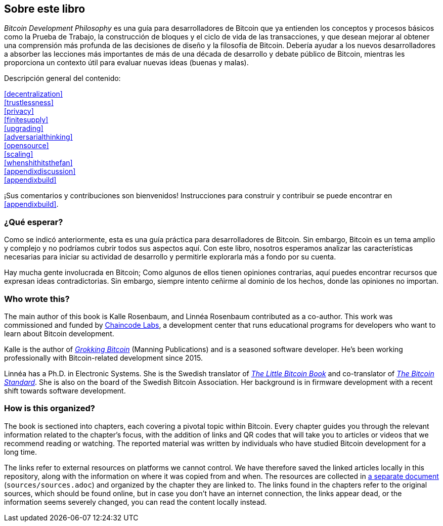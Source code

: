 == Sobre este libro

_Bitcoin Development Philosophy_ es una guía para desarrolladores de Bitcoin que ya entienden los conceptos y procesos básicos como la Prueba de Trabajo, la construcción de bloques y el ciclo de vida de las transacciones, y que desean mejorar al obtener una comprensión más profunda de las decisiones de diseño y la filosofía de Bitcoin. Debería ayudar a los nuevos desarrolladores a absorber las lecciones más importantes de más de una década de desarrollo y debate público de Bitcoin, mientras les proporciona un contexto útil para evaluar nuevas ideas (buenas y malas).

Descripción general del contenido:

:oldstyle: {xrefstyle}
:xrefstyle: full
<<decentralization>>::
<<trustlessness>>::
<<privacy>>::
<<finitesupply>>::
<<upgrading>>::
<<adversarialthinking>>::
<<opensource>>::
<<scaling>>::
<<whenshithitsthefan>>::
<<appendixdiscussion>>::
<<appendixbuild>>:: {empty}

:xrefstyle: {oldstyle}

¡Sus comentarios y contribuciones son bienvenidos! Instrucciones para
construir y contribuir se puede encontrar en <<appendixbuild>>.

=== ¿Qué esperar?

Como se indicó anteriormente, esta es una guía práctica para desarrolladores de Bitcoin. Sin embargo, Bitcoin es un tema amplio y complejo y no podríamos cubrir todos sus aspectos aquí. Con este libro, nosotros 
esperamos analizar las características necesarias para iniciar su actividad de desarrollo y permitirle explorarla más a fondo por su cuenta.

Hay mucha gente involucrada en Bitcoin; Como algunos de ellos tienen opiniones contrarias, aquí puedes encontrar
recursos que expresan ideas contradictorias. Sin embargo, siempre
intento ceñirme al dominio de los hechos, donde las opiniones no importan.

=== Who wrote this?

The main author of this book is Kalle Rosenbaum, and Linnéa Rosenbaum contributed as a co-author. This work
was commissioned and funded by https://learning.chaincode.com/[Chaincode Labs], a development center that runs educational
programs for developers who want to learn about Bitcoin development.

Kalle is the author of https://rosenbaum.se/book/[_Grokking Bitcoin_] (Manning Publications) and is a 
seasoned software developer. He's been working professionally with Bitcoin-related development since 
2015.

Linnéa has a Ph.D. in Electronic Systems. She is the Swedish translator of https://konsensus.network/product/lilla-boken-om-bitcoin/[_The Little Bitcoin Book_] and co-translator of https://konsensus.network/product/sverige-bitcoinstandarden/[_The Bitcoin Standard_].  She is also on the board of the Swedish Bitcoin Association. Her background is in firmware development with a recent shift towards software development.



=== How is this organized?

The book is sectioned into chapters, each covering a pivotal topic within Bitcoin. Every
chapter guides you through the relevant information related to the chapter's focus, with the addition of links and QR codes that will take you to articles or
videos that we recommend reading or watching. The reported material was written by individuals who have
studied Bitcoin development for a long time.

The links refer to external resources on platforms we cannot
control. We have therefore saved the linked articles locally in this
repository, along with the information on where it was copied from and when. The
resources are collected in link:sources/sources.html[a separate
document] (`sources/sources.adoc`) and organized by the chapter they are
linked to. The links found in the chapters refer to the original
sources, which should be found online, but in case you don't have an internet connection, the links
appear dead, or the information seems severely changed, you can read the
content locally instead.

